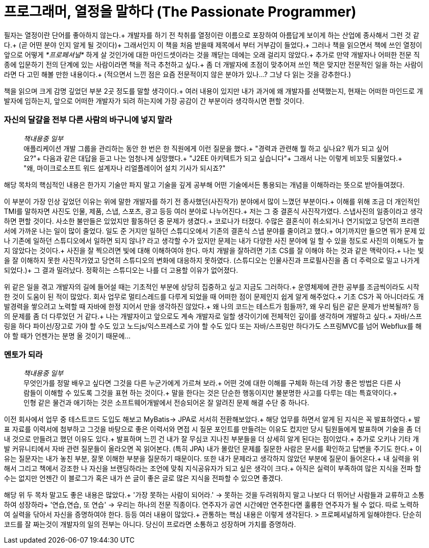 # 프로그래머, 열정을 말하다 (The Passionate Programmer)


필자는 열정이란 단어를 좋아하지 않는다.+
개발자를 하기 전 착취를 열정이란 이름으로 포장하여 아름답게 보이게 하는 산업에 종사해서 그런 것 같다.+
(곧 어떤 분야 인지 알게 될 것이다)+
그래서인지 이 책을 처음 받을때 제목에서 부터 거부감이 들었다.+
그러나 책을 읽으면서 책에 쓰인 열정이 앞으로 어떻게 __*프로페셔널*__ 하게 살 것인가에 대한 마인드셋이라는 것을 깨닫는 데에는 오래 걸리지 않았다.+
추가로 만약 개발자나 어떠한 전문 직종에 입문하기 전의 단계에 있는 사람이라면 책을 적극 추천하고 싶다.+
좀 더 개발자에 초점이 맞추어져 쓰인 책은 맞지만 전문적인 일을 하는 사람이라면 다 고민 해볼 만한 내용이다.+
(적으면서 느낀 점은 요즘 전문적이지 않은 분야가 있나...? 그냥 다 읽는 것을 강추한다.)

책을 읽으며 크게 감명 깊었던 부분 2곳 정도를 말할 생각이다.+
여러 내용이 있지만 내가 과거에 왜 개발자를 선택했는지, 현재는 어떠한 마인드로 개발자에 임하는지, 앞으로 어떠한 개발자가 되려 하는지에 가장 공감이 간 부분이라 생각하시면 편할 것이다.

### 자신의 달걀을 전부 다른 사람의 바구니에 넣지 말라
> __책내용중 일부__ +
> 애플리케이션 개발 그룹을 관리하는 동안 한 번은 한 직원에게 이런 질문을 했다.+
> "경력과 관련해 뭘 하고 싶나요? 뭐가 되고 싶어요?"+
> 다음과 같은 대답을 듣고 나는 엄청나게 실망했다.+
> "J2EE 아키텍트가 되고 싶습니다"+
> 그래서 나는 이렇게 비꼬듯 되물었다.+
> "왜, 마이크로소프트 워드 설계자나 리얼플레이어 설치 기사가 되시죠?"

해당 목차의 핵심적인 내용은 한가지 기술만 파지 말고 기술을 깊게 공부해 어떤 기술에서든 통용되는 개념을 이해하라는 뜻으로 받아들여졌다.

이 부분이 가장 인상 깊었던 이유는 위에 말한 개발자를 하기 전 종사했던(사진작가) 분야에서 많이 느꼈던 부분이다.+
이해를 위해 조금 더 개인적인 TMI를 말하자면 사진도 인물, 제품, 스냅, 스포츠, 광고 등등 여러 분야로 나누어진다.+
저는 그 중 결혼식 사진작가였다. 스냅사진의 일종이라고 생각하면 편할 것이다. 사소한 불만들은 있었지만 활동하던 중 문제가 생겼다.+
코로나가 터졌다. 수많은 결혼식이 취소되거나 연기되었고 당연히 프리랜서에 가까운 나는 일이 많이 줄었다.
일도 준 거지만 일하던 스튜디오에서 기존의 결혼식 스냅 분야를 줄이려고 했다.+
여기까지만 들으면 뭐가 문제 있나 기존에 일하던 스튜디오에서 일하면 되지 않나? 라고 생각할 수가 있지만 문제는 내가 다양한 사진 분야에 일 할 수 있을 정도로 사진의 이해도가 높지 않았다는 것이다.+
사진을 잘 찍으려면 빛에 대해 이해하여야 한다. 마치 개발을 잘하려면 기초 CS를 잘 이해야 하는 것과 같은 맥락이다.+
나는 빛을 잘 이해하지 못한 사진작가였고 당연히 스튜디오의 변화에 대응하지 못하였다. (스튜디오는 인물사진과 프로필사진을 좀 더 주력으로 밀고 나가게 되었다.)+
그 결과 밀려났다. 정확히는 스튜디오는 나를 더 고용할 이유가 없어졌다.


위 같은 일을 겪고 개발자의 길에 들어설 때는 기초적인 부분에 상당히 집중하고 싶고 지금도 그러하다.+
운영체제에 관한 공부를 조금씩이라도 시작한 것이 도움이 된 적이 많았다. 회사 업무로 멀티스레드를 다루게 되었을 때 어떠한 점이 문제인지 쉽게 알게 해주었다.+
기초 CS가 꼭 아니더라도 개발경력을 쌓으려고 노력할 때 자바에 한정 지어서 만을 생각하진 않았다.+
왜 나의 코드는 테스트가 힘들까?, 왜 우리 팀은 같은 문제가 반복될까? 등의 문제를 좀 더 다루었던 거 같다.+
나는 개발자이고 앞으로도 계속 개발자로 일할 생각이기에 전체적인 깊이를 생각하며 개발하고 싶다.+
자바/스프링을 하다 파이선/장고로 가야 할 수도 있고 노드js/익스프레스로 가야 할 수도 있다 또는 자바/스프링만 하다가도 스프링MVC를 넘어 Webflux를 해야 할 때가 언젠가는 분명 올 것이기 때문에...

### 멘토가 되라
> __책내용중 일부__ +
> 무엇인가를 정말 배우고 싶다면 그것을 다른 누군가에게 가르쳐 보라.+
> 어떤 것에 대한 이해를 구체화 하는데 가장 좋은 방법은 다른 사람들이 이해할 수 있도록 그것을 표현 하는 것이다.+
> 말을 한다는 것은 단순한 행동이지만 불분명한 사고를 다루는 데는 특효약이다.+
> 인형 같은 물건과 애기하는 것은 소프트웨어개발에서 전승되어온 잘 알려진 문제 해결 수단 중 하나다.

이전 회사에서 업무 중 테스트코드 도입도 해보고 MyBatis-> JPA로 서서히 전환해보았다.+
해당 업무를 하면서 알게 된 지식은 꼭 발표하였다.+
발표 자료를 이력서에 첨부하고 그것을 바탕으로 좋은 이력서와 면접 시 질문 포인트를 만들려는 이유도 컸지만 당시 팀원들에게 발표하며 기술을 좀 더 내 것으로 만들려고 했던 이유도 있다.+
발표하며 느낀 건 내가 잘 무심코 지나친 부분들을 더 상세히 알게 된다는 점이었다.+
추가로 오키나 기타 개발 커뮤니티에서 자바 관련 질문들이 올라오면 꼭 읽어본다. (특히 JPA) 내가 몰랐던 문제를 질문한 사람은 문서를 확인하고 답변을 주기도 한다.+
이유는 질문자는 내가 놓친 부분, 잘못 이해한 부분을 질문하기 때문이다. 또한 내가 문제라고 생각하지 않았던 부분에 질문이 들어온다.+
내 실력을 위해서 그리고 책에서 강조한 나 자신을 브랜딩하라는 조언에 맞춰 지식공유자가 되고 싶은 생각이 크다.+
아직은 실력이 부족하여 많은 지식을 전파 할 수는 없지만 언젠간 이 블로그가 혹은 내가 쓴 글이 좋은 글로 많은 지식을 전파할 수 있으면 좋겠다.

해당 위 두 목차 말고도 좋은 내용은 많았다.+
'가장 못하는 사람이 되어라.' -> 못하는 것을 두려워하지 말고 나보다 더 뛰어난 사람들과 교류하고 소통하여 성장하라+
'연습,연습, 또 연습' -> 우리는 하나의 전문 직종이다. 연주자가 공연 시간에만 연주한다면 훌륭한 연주자가 될 수 없다. 따로 노력하여 실력을 닦아서 자신을 증명하여야 한다.
등등 여러 내용이 많았다.+
관통하는 핵심 내용은 이렇게 생각된다.
> 프로페셔널하게 일해야한다. 단순히 코드를 잘 짜는것이 개발자의 일의 전부는 아니다. 당신이 프로라면 소통하고 성장하며 가치를 증명하라.
